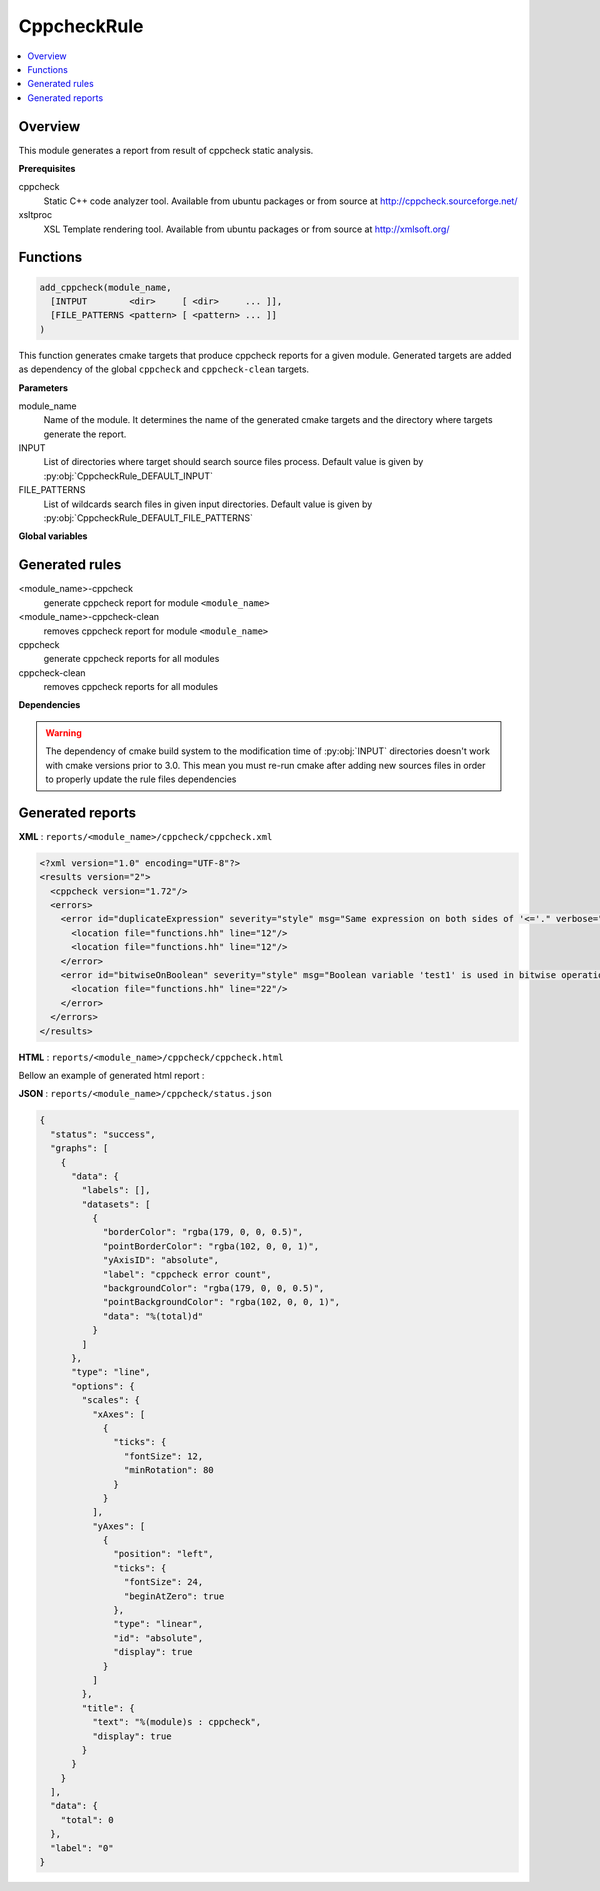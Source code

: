 ------------
CppcheckRule
------------

.. contents::
   :local:

Overview
--------

This module generates a report from result of cppcheck static analysis.

**Prerequisites**

cppcheck
  Static C++ code analyzer tool. Available from ubuntu packages or from
  source at http://cppcheck.sourceforge.net/

xsltproc
  XSL Template rendering tool. Available from ubuntu packages or from
  source at http://xmlsoft.org/

Functions
---------

.. code-block:: cmake

  add_cppcheck(module_name,
    [INTPUT        <dir>     [ <dir>     ... ]],
    [FILE_PATTERNS <pattern> [ <pattern> ... ]]
  )


This function generates cmake targets that produce cppcheck reports for a given module.
Generated targets are added as dependency of the global ``cppcheck`` and ``cppcheck-clean``
targets.


**Parameters**

module_name
  Name of the module. It determines the name of the generated cmake
  targets and the directory where targets generate the report.

INPUT
  List of directories where target should search source files process.
  Default value is given by :py:obj:`CppcheckRule_DEFAULT_INPUT`

FILE_PATTERNS
  List of wildcards search files in given input directories.
  Default value is given by :py:obj:`CppcheckRule_DEFAULT_FILE_PATTERNS`

**Global variables**

.. py:attribute:: CppcheckRule_DEFAULT_INPUT
                  "${CMAKE_CURRENT_SOURCE_DIR}/src"
.. py:attribute:: CppcheckRule_FILE_PATTERNS
                  "*.cc;*.hh;*.hxx"

Generated rules
---------------

<module_name>-cppcheck
  generate cppcheck report for module ``<module_name>``

<module_name>-cppcheck-clean
  removes cppcheck report for module ``<module_name>``

cppcheck
  generate cppcheck reports for all modules

cppcheck-clean
   removes cppcheck reports for all modules

**Dependencies**

.. graphviz::

   digraph G {
     rankdir="LR";
     node [shape=box, style=filled, fillcolor="#ffff99", fontsize=12];
     "cmake" -> "dir_list(INPUT)"
     "cmake" -> "cppcheck"
     "cmake" -> "cppcheck-clean"
     "cppcheck" -> "<module>-cppcheck"
     "<module>-cppcheck" -> "file_list(INPUT, FILE_PATTERNS)"
     "cppcheck-clean" -> "<module>-cppcheck-clean"
   }

.. warning::

  The dependency of cmake build system to the modification time of
  :py:obj:`INPUT` directories doesn't work with cmake versions
  prior to 3.0. This mean you must re-run cmake after adding new sources files in
  order to properly update the rule files dependencies

Generated reports
-----------------

**XML** : ``reports/<module_name>/cppcheck/cppcheck.xml``

.. code-block:: xml

  <?xml version="1.0" encoding="UTF-8"?>
  <results version="2">
    <cppcheck version="1.72"/>
    <errors>
      <error id="duplicateExpression" severity="style" msg="Same expression on both sides of '<='." verbose="Finding the same expression on both sides of an operator is suspicious and might indicate a cut and paste or logic error. Please examine this code carefully to determine if it is correct.">
        <location file="functions.hh" line="12"/>
        <location file="functions.hh" line="12"/>
      </error>
      <error id="bitwiseOnBoolean" severity="style" msg="Boolean variable 'test1' is used in bitwise operation. Did you mean '&&'?" verbose="Boolean variable 'test1' is used in bitwise operation. Did you mean '&&'?" inconclusive="true">
        <location file="functions.hh" line="22"/>
      </error>
    </errors>
  </results>

**HTML** : ``reports/<module_name>/cppcheck/cppcheck.html``

Bellow an example of generated html report :

.. image:: _static/cppcheck.png
  :align: center

**JSON** : ``reports/<module_name>/cppcheck/status.json``


.. code-block:: json

 {
   "status": "success",
   "graphs": [
     {
       "data": {
         "labels": [],
         "datasets": [
           {
             "borderColor": "rgba(179, 0, 0, 0.5)",
             "pointBorderColor": "rgba(102, 0, 0, 1)",
             "yAxisID": "absolute",
             "label": "cppcheck error count",
             "backgroundColor": "rgba(179, 0, 0, 0.5)",
             "pointBackgroundColor": "rgba(102, 0, 0, 1)",
             "data": "%(total)d"
           }
         ]
       },
       "type": "line",
       "options": {
         "scales": {
           "xAxes": [
             {
               "ticks": {
                 "fontSize": 12,
                 "minRotation": 80
               }
             }
           ],
           "yAxes": [
             {
               "position": "left",
               "ticks": {
                 "fontSize": 24,
                 "beginAtZero": true
               },
               "type": "linear",
               "id": "absolute",
               "display": true
             }
           ]
         },
         "title": {
           "text": "%(module)s : cppcheck",
           "display": true
         }
       }
     }
   ],
   "data": {
     "total": 0
   },
   "label": "0"
 }

..
   Local Variables:
   ispell-local-dictionary: "en"
   End:
